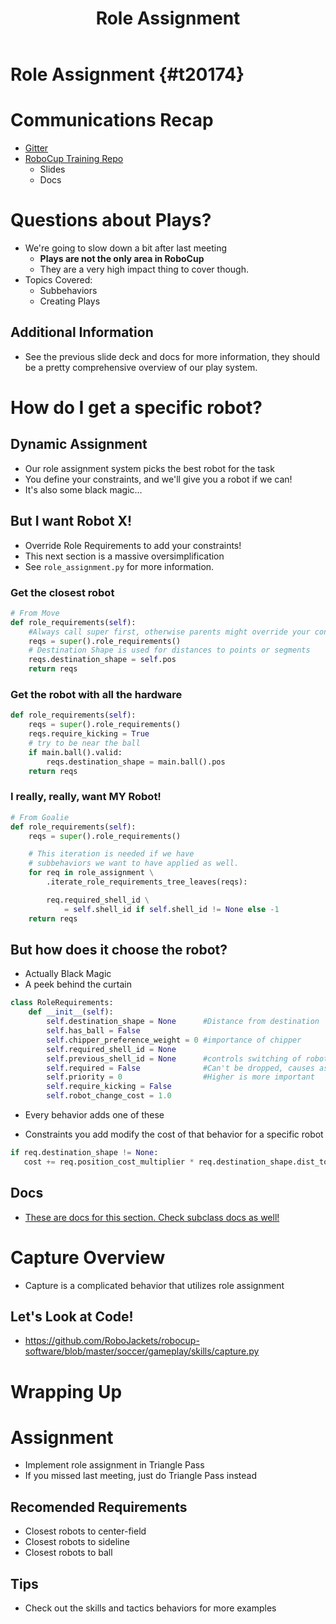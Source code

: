 #+TITLE: Role Assignment
#+AUTHOR: Jay Kamat, Josh Ting, John Carnahan
#+EMAIL: jaygkamat@gmail.com
#+REVEAL_THEME: black
#+REVEAL_TRANS: linear
#+REVEAL_SPEED: fast
#+REVEAL_PLUGINS: (notes pdf)
#+REVEAL_HLEVEL: 1
#+OPTIONS: toc:nil timestamp:nil reveal_control:t num:nil reveal_history:t tags:nil author:nil

# Export section for md
* Role Assignment {#t20174}                          :docs:
* Communications Recap
- [[https://gitter.im/RoboJackets/robocup-software][Gitter]]
- [[https://github.com/RoboJackets//robocup-training][RoboCup Training Repo]]
  - Slides
  - Docs

* Questions about Plays?
- We're going to slow down a bit after last meeting
  - *Plays are not the only area in RoboCup*
  - They are a very high impact thing to cover though.
- Topics Covered:
  - Subbehaviors
  - Creating Plays

** Additional Information                                             :docs:
- See the previous slide deck and docs for more information, they should be a pretty comprehensive overview of our play system.

* How do I get a specific robot?

** Dynamic Assignment
- Our role assignment system picks the best robot for the task
- You define your constraints, and we'll give you a robot if we can!
- It's also some black magic...

** But I want Robot X!
- Override Role Requirements to add your constraints!
- This next section is a massive oversimplification
- See ~role_assignment.py~ for more information.

*** Get the closest robot
#+BEGIN_SRC python
  # From Move
  def role_requirements(self):
      #Always call super first, otherwise parents might override your constraints!
      reqs = super().role_requirements()
      # Destination Shape is used for distances to points or segments
      reqs.destination_shape = self.pos
      return reqs
#+END_SRC

*** Get the robot with all the hardware
#+BEGIN_SRC python
  def role_requirements(self):
      reqs = super().role_requirements()
      reqs.require_kicking = True
      # try to be near the ball
      if main.ball().valid:
          reqs.destination_shape = main.ball().pos
      return reqs

#+END_SRC

*** I really, really, want MY Robot!
#+BEGIN_SRC python
  # From Goalie
  def role_requirements(self):
      reqs = super().role_requirements()

      # This iteration is needed if we have
      # subbehaviors we want to have applied as well.
      for req in role_assignment \
          .iterate_role_requirements_tree_leaves(reqs):

          req.required_shell_id \
              = self.shell_id if self.shell_id != None else -1
      return reqs
#+END_SRC

** But how does it choose the robot?
- Actually Black Magic
- A peek behind the curtain
#+BEGIN_SRC python
class RoleRequirements:
    def __init__(self):
        self.destination_shape = None      #Distance from destination
        self.has_ball = False
        self.chipper_preference_weight = 0 #importance of chipper
        self.required_shell_id = None
        self.previous_shell_id = None      #controls switching of robots
        self.required = False              #Can't be dropped, causes assignment failure if too many
        self.priority = 0                  #Higher is more important
        self.require_kicking = False
        self.robot_change_cost = 1.0
#+END_SRC
- Every behavior adds one of these

- Constraints you add modify the cost of that behavior for a specific robot
#+BEGIN_SRC python
if req.destination_shape != None:
   cost += req.position_cost_multiplier * req.destination_shape.dist_to(robot.pos)
#+END_SRC

** Docs                                                               :docs:
- [[https://robojackets.github.io/robocup-software/classgameplay_1_1behavior_1_1_behavior.html][These are docs for this section. Check subclass docs as well!]]

* Capture Overview
- Capture is a complicated behavior that utilizes role assignment

** Let's Look at Code!
- [[https://github.com/RoboJackets/robocup-software/blob/master/soccer/gameplay/skills/capture.py]]

* Wrapping Up
* Assignment
- Implement role assignment in Triangle Pass
- If you missed last meeting, just do Triangle Pass instead

** Recomended Requirements
- Closest robots to center-field
- Closest robots to sideline
- Closest robots to ball

** Tips
- Check out the skills and tactics behaviors for more examples
